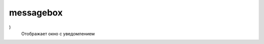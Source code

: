 .. py:module:: messagebox

messagebox
==========

.. py:method:: showinfo(title, message)

    Отображает информационное окно

.. py:method:: showwarning(title, message
)
    Отображает окно с уведомлением

.. py:method:: showerror(title, message)

    Отображает окно с ошибкой

.. py:method:: askyesnocancel(title, message)

    Отображает окно с запросом, ДА, НЕТ, ОТМЕНА.

.. py:method:: askyesno(title, message)

    Отображает окно с запросом, ДА, НЕТ

.. py:method:: askretrycancel(title, message)

.. py:method:: askquestion(title, message)

.. py:method:: askokcancel(title, message)
